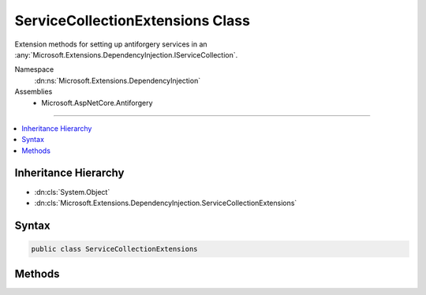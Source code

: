

ServiceCollectionExtensions Class
=================================






Extension methods for setting up antiforgery services in an :any:`Microsoft.Extensions.DependencyInjection.IServiceCollection`\.


Namespace
    :dn:ns:`Microsoft.Extensions.DependencyInjection`
Assemblies
    * Microsoft.AspNetCore.Antiforgery

----

.. contents::
   :local:



Inheritance Hierarchy
---------------------


* :dn:cls:`System.Object`
* :dn:cls:`Microsoft.Extensions.DependencyInjection.ServiceCollectionExtensions`








Syntax
------

.. code-block:: csharp

    public class ServiceCollectionExtensions








.. dn:class:: Microsoft.Extensions.DependencyInjection.ServiceCollectionExtensions
    :hidden:

.. dn:class:: Microsoft.Extensions.DependencyInjection.ServiceCollectionExtensions

Methods
-------

.. dn:class:: Microsoft.Extensions.DependencyInjection.ServiceCollectionExtensions
    :noindex:
    :hidden:

    
    .. dn:method:: Microsoft.Extensions.DependencyInjection.ServiceCollectionExtensions.AddAntiforgery(Microsoft.Extensions.DependencyInjection.IServiceCollection)
    
        
    
        
        Adds antiforgery services to the specified :any:`Microsoft.Extensions.DependencyInjection.IServiceCollection`\.
    
        
    
        
        :param services: The :any:`Microsoft.Extensions.DependencyInjection.IServiceCollection` to add services to.
        
        :type services: Microsoft.Extensions.DependencyInjection.IServiceCollection
        :rtype: Microsoft.Extensions.DependencyInjection.IServiceCollection
        :return: The :any:`Microsoft.Extensions.DependencyInjection.IServiceCollection` so that additional calls can be chained.
    
        
        .. code-block:: csharp
    
            public static IServiceCollection AddAntiforgery(IServiceCollection services)
    
    .. dn:method:: Microsoft.Extensions.DependencyInjection.ServiceCollectionExtensions.AddAntiforgery(Microsoft.Extensions.DependencyInjection.IServiceCollection, System.Action<Microsoft.AspNetCore.Antiforgery.AntiforgeryOptions>)
    
        
    
        
        Adds antiforgery services to the specified :any:`Microsoft.Extensions.DependencyInjection.IServiceCollection`\.
    
        
    
        
        :param services: The :any:`Microsoft.Extensions.DependencyInjection.IServiceCollection` to add services to.
        
        :type services: Microsoft.Extensions.DependencyInjection.IServiceCollection
    
        
        :param setupAction: An :any:`System.Action\`1` to configure the provided :any:`Microsoft.AspNetCore.Antiforgery.AntiforgeryOptions`\.
        
        :type setupAction: System.Action<System.Action`1>{Microsoft.AspNetCore.Antiforgery.AntiforgeryOptions<Microsoft.AspNetCore.Antiforgery.AntiforgeryOptions>}
        :rtype: Microsoft.Extensions.DependencyInjection.IServiceCollection
        :return: The :any:`Microsoft.Extensions.DependencyInjection.IServiceCollection` so that additional calls can be chained.
    
        
        .. code-block:: csharp
    
            public static IServiceCollection AddAntiforgery(IServiceCollection services, Action<AntiforgeryOptions> setupAction)
    

